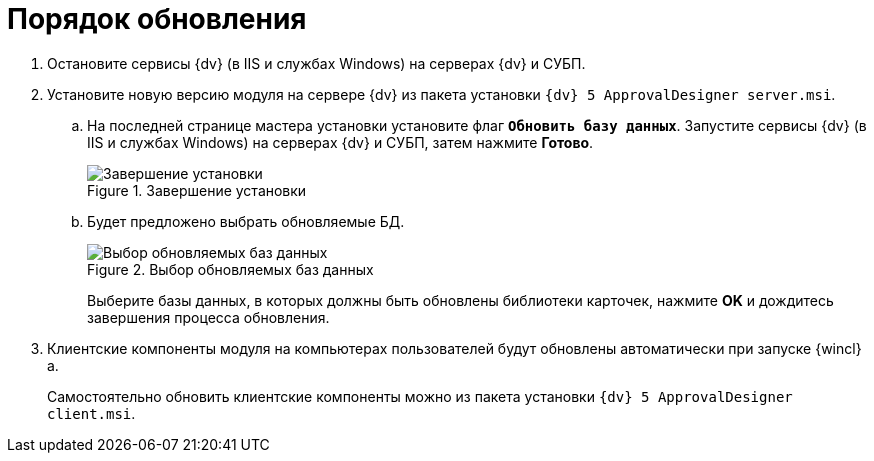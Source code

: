 = Порядок обновления

. Остановите сервисы {dv} (в IIS и службах Windows) на серверах {dv} и СУБП.
. Установите новую версию модуля на сервере {dv} из пакета установки `{dv} 5 ApprovalDesigner server.msi`.
.. На последней странице мастера установки установите флаг `*Обновить базу данных*`. Запустите сервисы {dv} (в IIS и службах Windows) на серверах {dv} и СУБП, затем нажмите *Готово*.
+
.Завершение установки
image::update-db-flag.png[Завершение установки]
+
.. Будет предложено выбрать обновляемые БД.
+
.Выбор обновляемых баз данных
image::update-db-list.png[Выбор обновляемых баз данных]
+
Выберите базы данных, в которых должны быть обновлены библиотеки карточек, нажмите *OK* и дождитесь завершения процесса обновления.
+
. Клиентские компоненты модуля на компьютерах пользователей будут обновлены автоматически при запуске {wincl}а.
+
Самостоятельно обновить клиентские компоненты можно из пакета установки `{dv} 5 ApprovalDesigner client.msi`.
